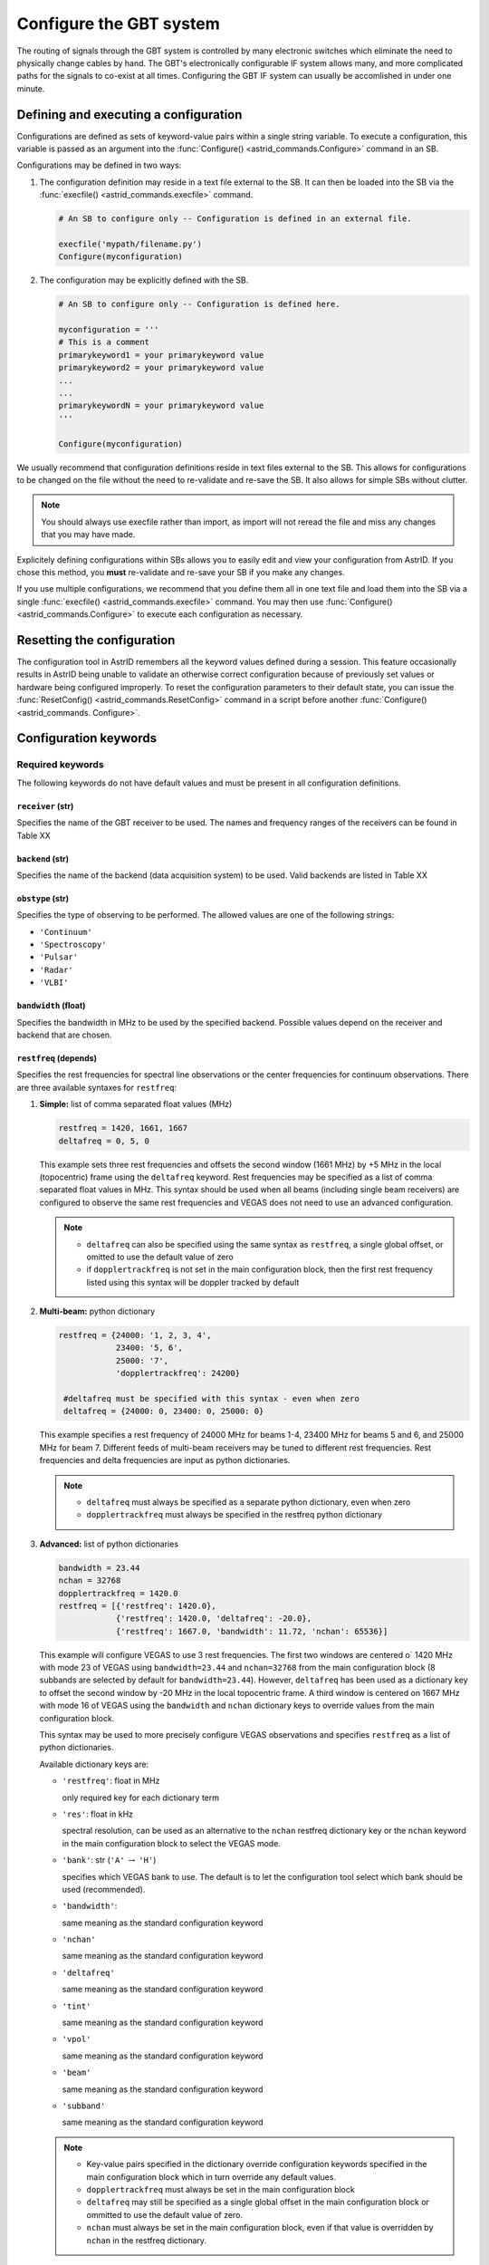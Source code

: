 

Configure the GBT system
------------------------


The routing of signals through the GBT system is controlled by many electronic switches which
eliminate the need to physically change cables by hand. The GBT's electronically configurable 
IF system allows many, and more complicated paths for the signals to co-exist at all times.
Configuring the GBT IF system can usually be accomlished in under one minute.


Defining and executing a configuration
^^^^^^^^^^^^^^^^^^^^^^^^^^^^^^^^^^^^^^ 

Configurations are defined as sets of keyword-value pairs within a single string variable. 
To execute a configuration, this variable is passed as an argument into the 
:func:`Configure() <astrid_commands.Configure>` command in an SB.

Configurations may be defined in two ways:

#. The configuration definition may reside in a text file external to the SB. It can then be 
   loaded into the SB via the :func:`execfile() <astrid_commands.execfile>` command.

   .. code-block:: python

        # An SB to configure only -- Configuration is defined in an external file.

        execfile('mypath/filename.py')
        Configure(myconfiguration)


#. The configuration may be explicitly defined with the SB.


   .. code-block:: python

        # An SB to configure only -- Configuration is defined here.

        myconfiguration = '''
        # This is a comment
        primarykeyword1 = your primarykeyword value
        primarykeyword2 = your primarykeyword value
        ...
        ...
        primarykeywordN = your primarykeyword value
        '''

        Configure(myconfiguration)


We usually recommend that configuration definitions reside in text files external to the SB. 
This allows for configurations to be changed on the file without the need to re-validate and 
re-save the SB. It also allows for simple SBs without clutter.

.. note::

   You should always use execfile rather than import, as import will not reread the file and 
   miss any changes that you may have made.

Explicitely defining configurations within SBs allows you to easily edit and view your 
configuration from AstrID. If you chose this method, you **must** re-validate and re-save
your SB if you make any changes. 

If you use multiple configurations, we recommend that you define them all in one text file 
and load them into the SB via a single :func:`execfile() <astrid_commands.execfile>` command.
You may then use :func:`Configure() <astrid_commands.Configure>` to execute each configuration
as necessary.


Resetting the configuration
^^^^^^^^^^^^^^^^^^^^^^^^^^^

The configuration tool in AstrID remembers all the keyword values defined during a session.
This feature occasionally results in AstrID being unable to validate an otherwise correct
configuration because of previously set values or hardware being configured improperly. To
reset the configuration parameters to their default state, you can issue the :func:`ResetConfig() 
<astrid_commands.ResetConfig>` command in a script before another :func:`Configure() <astrid_commands.
Configure>`.



Configuration keywords
^^^^^^^^^^^^^^^^^^^^^^

Required keywords
'''''''''''''''''

The following keywords do not have default values and must be present in all configuration definitions.


``receiver`` (str)
""""""""""""""""""

Specifies the name of the GBT receiver to be used. The names and frequency ranges of the
receivers can be found in Table XX

.. todo:: Add table reference.



``backend`` (str)
"""""""""""""""""

Specifies the name of the backend (data acquisition system) to be used. Valid backends are 
listed in Table XX

.. todo:: Add table reference.


``obstype`` (str)
"""""""""""""""""

Specifies the type of observing to be performed. The allowed values are one of the following
strings:

* ``'Continuum'``
* ``'Spectroscopy'``
* ``'Pulsar'``
* ``'Radar'``
* ``'VLBI'``


``bandwidth`` (float)
"""""""""""""""""""""

Specifies the bandwidth in MHz to be used by the specified backend. Possible values depend on
the receiver and backend that are chosen. 

.. todo:: Add reference to tables that are in the observer guide labeled 9.2 and 10.1


``restfreq`` (depends)
""""""""""""""""""""""

Specifies the rest frequencies for spectral line observations or the center frequencies for
continuum observations. There are three available syntaxes for ``restfreq``:

#. **Simple:** list of comma separated float values (MHz)

   .. code-block:: python

       restfreq = 1420, 1661, 1667
       deltafreq = 0, 5, 0


   This example sets three rest frequencies and offsets the second window (1661 MHz) by +5 MHz
   in the local (topocentric) frame using the ``deltafreq`` keyword. Rest frequencies may be 
   specified as a list of comma separated float values in MHz. This syntax should be used when
   all beams (including single beam receivers) are configured to observe the same rest frequencies
   and VEGAS does not need to use an advanced configuration.

   .. note::

        * ``deltafreq`` can also be specified using the same syntax as ``restfreq``, a single global
          offset, or omitted to use the default value of zero
        * if ``dopplertrackfreq`` is not set in the main configuration block, then the first rest
          frequency listed using this syntax will be doppler tracked by default

#. **Multi-beam:** python dictionary

   .. code-block:: python

        restfreq = {24000: '1, 2, 3, 4', 
                    23400: '5, 6',
                    25000: '7',
                    'dopplertrackfreq': 24200}

         #deltafreq must be specified with this syntax - even when zero
         deltafreq = {24000: 0, 23400: 0, 25000: 0}

   This example specifies a rest frequency of 24000 MHz for beams 1-4, 23400 MHz for beams 5 and 6,
   and 25000 MHz for beam 7. Different feeds of multi-beam receivers may be tuned to different rest
   frequencies. Rest frequencies and delta frequencies are input as python dictionaries. 

   .. todo:: Check what content of Appendix B of the Observer Guide is needed here.

   .. note::

       * ``deltafreq`` must always be specified as a separate python dictionary, even when zero
       * ``dopplertrackfreq`` must always be specified in the restfreq python dictionary


#. **Advanced:** list of python dictionaries

   .. code-block:: python

        bandwidth = 23.44
        nchan = 32768
        dopplertrackfreq = 1420.0
        restfreq = [{'restfreq': 1420.0},
                    {'restfreq': 1420.0, 'deltafreq': -20.0},
                    {'restfreq': 1667.0, 'bandwidth': 11.72, 'nchan': 65536}]


   This example will configure VEGAS to use 3 rest frequencies. The first two windows are centered o`
   1420 MHz with mode 23 of VEGAS using ``bandwidth=23.44`` and ``nchan=32768`` from the main configuration
   block (8 subbands are selected by default for ``bandwidth=23.44``). However, ``deltafreq`` has been used
   as a dictionary key to offset the second window by -20 MHz in the local topocentric frame. A third window
   is centered on 1667 MHz with mode 16 of VEGAS using the ``bandwidth`` and ``nchan`` dictionary keys to 
   override values from the main configuration block.

   This syntax may be used to more precisely configure VEGAS observations and specifies ``restfreq`` as a 
   list of python dictionaries.

   Available dictionary keys are:

   * ``'restfreq'``: float in MHz

     only required key for each dictionary term

   * ``'res'``: float in kHz

     spectral resolution, can be used as an alternative to the ``nchan`` restfreq dictionary key or the ``nchan``
     keyword in the main configuration block to select the VEGAS mode.
         
     .. todo:: Add reference to table 10.1 (observer guide)

   * ``'bank'``: str (``'A'`` :math:`\rightarrow` ``'H'``)

     specifies which VEGAS bank to use. The default is to let the configuration tool select which bank should
     be used (recommended).

   * ``'bandwidth'``: 
     
     same meaning as the standard configuration keyword   

   * ``'nchan'``

     same meaning as the standard configuration keyword  

   * ``'deltafreq'``

     same meaning as the standard configuration keyword  

   * ``'tint'``

     same meaning as the standard configuration keyword  

   * ``'vpol'``

     same meaning as the standard configuration keyword  

   * ``'beam'``

     same meaning as the standard configuration keyword  

   * ``'subband'``

     same meaning as the standard configuration keyword  


   .. note::

        * Key-value pairs specified in the dictionary override configuration keywords specified
          in the main configuration block which in turn override any default values.
        * ``dopplertrackfreq`` must always be set in the main configuration block

        * ``deltafreq`` may still be specified as a single global offset in the main configuration
          block or ommitted to use the default value of zero.

        * ``nchan`` must always be set in the main configuration block, even if that value is 
          overridden by ``nchan`` in the restfreq dictionary.

            
Optional keywords
'''''''''''''''''


``swmode`` (str)
""""""""""""""""

Specifies the switching mode to be used for the observations. The keyword's value is given 
as a string. Te switching schemes are

* 'tp': (Total Power With Cal) - The noise diode is periodically turned on and off for equal 
  amounts of time.

* 'tp_nocal': (Total Power Without Cal) - The noise diode is turned off for the entire scan.

* 'sp': (Switched Power With Cal) - The noise diode is periodically turned on and off for 
  equal amounts of time while another component is in a signal state and then again in a 
  reference state. This is used in frequency switching, where the signal state is one 
  frequency and the reference is another frequency. Similarly beam switching and polarization
  switching change the beams or polarizations so that their signals are sent down two different
  IF paths.

* 'sp_nocal': (Switched Power Without Cal) - The noise diode is turned off while another
  component is switched between a signal and reference state.


.. todo:: Add instructions what to use for receivers that do not use a noise diode.


``swtype`` (str)
""""""""""""""""

Only used when ``swmode='sp'`` or ``swmode='sp_nocal'``. It specifies the type of switching to
be performed. This keyword's values are:

* ``'none'``
* ``'fsw'`` - frequency-switching
* ``'bsw'`` - beam-switching
* ``'psw'`` - polarization-switching

The default value is ``'fsw'`` for all receivers except ``receiver='Rcvr26_40'``, for which the 
default is ``'bsw'``.

``swper`` (float)
"""""""""""""""""
 
Defines the period in seconds over which the full switching cycle occurs. See Table XX  
for recommended minimum switching periods for each VEGAS mode. 

.. todo:: Add reference to table 10.1 from the observer guide.

Default values are 0.2 for ``obstype='continuum'``, 0.04 for ``obstype='pulsar'``, and 1.0 for
any other value for the ``obstype`` keyword. 


``swfreq`` (float, float)
"""""""""""""""""""""""""

Defines the frequency offsets used in frequency switching (``swtype='fsw'``). The value consists
of two comma separated floats which are the pair of frequencies in MHz. The best values for ``swfreq``
are bandwidth/2\ :sup:`n` where n is an integer, so that the frequency switch will be an integer 
number of channels giving less artifacts in data reduction. Default values are 
``swfreq=-0.25*Bandwidth, +0.25*Bandwidth`` for ``swtype='fsw'``, and ``swfreq=0,0``, otherwise.


``tint`` (float)
""""""""""""""""

Specifies the backend's integration (dump) time. The value is a float with units of seconds.
See Table XX for minimum integration times with VEGAS. Default values are

* 10.0 for ``obstype='continuum'``
* tint=swper for ``obstype='spectroscopy'``
* 30.0 for any other value of the ``obstype`` keyword

.. todo:: Add reference to VEGAS table 10.1 in Observer Guide.


``beam`` (str of comma separated int)
"""""""""""""""""""""""""""""""""""""

Specifies which beams are to be used for observations with multi-beam receivers. The keyword value
is a string of comma separated integers. For example ``beam='2'`` would record data for the second
beam and ``beam='3,7'`` would record data for beams 3 and 7. When using the KFPA, ``beam='all'`` 
can be used to record data from all seven beams. This ``beam`` configuration keyword has a different
meaning to the ``beamName`` in observing scans, which usually specifies a tracking beam, not which 
beam to record data for. The default value is ``'1'``.

.. todo:: Add that beam='all' does not only apply to the KFPA but also e.g. Argus.


``nwin`` (int)
""""""""""""""

Specifies the number of frequency windows that will be observed for backends other than VEGAS. The 
value for this keyword is an integer with a maximum value that is backend and receiver dependent.
The number of values given for the ``restfreq`` keyword must be the same as nwin. The default value 
is 1.

.. note:: 

   ``nwin`` does not need to be specified for VEGAS configurations.


``deltafreq`` (depends)
"""""""""""""""""""""""

Specifies offsets in MHz for each spectral window so that ``restfreq`` is not centered in the middle
of the spectral window. ``deltafreq`` can be specified as a single float offset which will be applied
across all windows or in the same manner as ``restfreq``. For example using ``deltafreq`` with 
different types of restfreq syntax as described :ref:`here <\`\`restfreq\`\` (depends)>`. The default 
value is 0.0.


.. todo:: Check what information from Appendix B from Observer Guide should go here.

``vframe`` (str)
""""""""""""""""

Specifies the velocity frame (the inertial reference frame). The keyword value is a string. Allowed
values are

* ``'topo'`` - topocentric, i.e. Earth's surface
* ``'bary'`` - barycenter of solar system
* ``'lsrk'`` - Local Standard of Rest kinematical definition, i.e. typical LSR definition
* ``'lsrd'`` - Local Standard of Rest dynamical definition; rarely used
* ``'galac'`` - center of galaxy
* ``'cmb'``  - relative to Cosmic Microwave Background

The default value is ``'topo'``.


``vdef`` (str)
""""""""""""""

Specifies which mathematical equation (i.e. definition) is used to convert between frequency and velocity.
The keyword value is a string. Allowed values are 

* ``'Optical'`` - :math:`v_{\text{optical}} = c \left(\frac{\nu_0}{\nu} - 1\right)`
* ``'Radio'`` - :math:`v_{\text{radio}} = c \left(1 - \frac{\nu}{\nu_0}\right)`
* ``'Relativistic'`` - :math:`v_{\text{relativistic}} = c \left(\frac{\nu_0^2 - \nu^2}{\nu_0^2 + \nu^2}\right)`


The default value is ``'Radio'``.


Hardware dependent keywords
'''''''''''''''''''''''''''
(in alphabetical order)

Some configuration keywords depend on which backends and receivers are being used. Some 
observations may require one of these keywords while for other observations none may be needed.


``broadband`` (int)
"""""""""""""""""""

This keyword is used to activate the "broadband" 7.5 GHz maximum instantaneous mode of the KFPA by
setting ``broadband=1``. This may only be used with single beam configurations using either beam 1
or beam 2 of the KFPA. 

.. admonition:: Default

   The default value is ``broadband=0``, i.e. broadband mode is turned off.


``dopplertrackfreq`` (float)
""""""""""""""""""""""""""""

Specifies the rest frequency in MHz used to compute the velocity for doppler tracking. When using the 
simple restfreq syntax, the default is the first listed restfreq value.


``nchan`` (int)
"""""""""""""""

Used to determine the number of spectral channels that VEGAS will provide. Available values are listed in 
Table XXX

.. todo:: Add reference to Table 10.1 from observer guide.


.. note:: 

   The following string values designed for use with the now obsolete GBT spectrometer
   may still be used:

   * ``'low'``
   * ``'medium-low'``
   * ``'medium'``
   * ``'medium-high'``
   * ``'high'``

   These string values may be used to distinguish between up to 5 levels of resolution for a given bandwidth. 
   For example, mode 18 of VEGAS could be set by setting ``bandwidth=11.72`` and ``nchan=262144`` or ``nchan='medium-high'``



``noisecal`` (str)
""""""""""""""""""

All receivers below 12 GHz have two noise diodes for calibration signals -- one with an
equivalent brightness temperature at roughly one tenth the system temperature (``'lo'`` 
value). and one nearly equal to the system temperature (``'hi'`` value). This keyword
specifies which noise diode is to be used. Allowed values are ``'low'``, ``'hi'``, and 
``'off'``.

.. admonition:: Default

   The default value is ``'lo'`` except for the Radar backend, for which the default value
   is ``'off'``.


``notchfilter`` (str)
"""""""""""""""""""""

There is a notch filter covering roughly 1200-1310 MHz in the L-band receiver that filters
out an Federal Aviation Administration (FAA) radar signal. This keyword determines if this
notch filter is in place and used by the system or is removed from the receiver's RF path.
Allowed values are ``'In'`` or ``'Out'``.

.. admonition:: Default

   The default value is ``'In'``.


``pol`` (str)
"""""""""""""

Each of the prime focus, L-band, S-band, and C-band receivers have a hybrid that can output
either linear or circular polarization. Additionally the W-band receiver is linear when using 
two beams and circular when using one beam. The ``pol`` keyword specifies whether linear or 
circular polarization is desired for these receivers. Allowed values are ``'Linear'`` and 
``'Circular'``.

.. admonition:: Default

   The default is ``'Circular'`` for the VLBI and Radar backends and ``'Linear'`` otherwise.


``vegas.dm``
""""""""""""


``vegas.fold_bins``
"""""""""""""""""""


``vegas.fold_dumptime``
"""""""""""""""""""""""


``vegas.fold_parfile``
""""""""""""""""""""""


``vegas.numchan``
"""""""""""""""""


``vegas.obsmode``
"""""""""""""""""


``vegas.outbits``
"""""""""""""""""


``vegas.polnmode``
""""""""""""""""""


``vegas.scale``
"""""""""""""""


``vegas.subband`` (int)
"""""""""""""""""""""""

Used by the config tool to select between 23.44 MHz VEGAS modes with single and multiple spectral
windows (see Table XX). Is assumed values ``1`` or ``8``. 

.. todo:: Add reference to table 10.1 from observer guide.

.. admonition:: Default

   The default value is ``8``.



``vegas.vpol`` (str)
""""""""""""""""""""

Specifies which spectral product to record in the FITS file. It assumes the following values:

* ``'self'``: Record the total intensity polarization products.
* ``'cross'``: Record the full Stokes polarization products.
* ``'self1'``: Record the polarization from the first Analog to Digital Converter (ADC) card only.
  There are two ADCs per VEGAS bank, one for each polarization.
* ``'self2'``: Record the polarization from the second ADC only.

.. admonition:: Default

   The default value is ``'self'``



``vlbi.phasecal`` (str)
"""""""""""""""""""""""

This expert keyword turns the VLBI phase cals on or off. The phase cals can run at 1 MHz 
(``'M1'``) or 5 MHz (``'M5'``). Allowed values are ``'off'``, ``'M1'`` or ``'M5'``.



.. todo:: Add CCB configuration keywords to this list.



Expert keywords
'''''''''''''''
(in alphabetical order)

These keywords should only be used by very experienced observers who have expert knowledge of how 
a given backend works or in how the GBT IF system works.



``if0freq`` (float)
"""""""""""""""""""

Used to set the center frequency of the IF after the mixing of the RF signal with the first LO. 
The keyword value is a float with units of MHz.



``if3freq`` (comma-separated list of floats)
""""""""""""""""""""""""""""""""""""""""""""

Used to set the IF input frequency of the backend. The keyword value is a comma separated list
of floats with units of MHz.


 
``ifbw`` (float)
""""""""""""""""

Sets the minimum IF bandwidth to be used in filters within the receiver and in the IF rack. 
The keyword value is a float with units of MHz.



``iftarget`` (float)
""""""""""""""""""""

Specifies the target voltage level to use when balancing the IF rack. The nominal range of the 
IF rack is 0.0 - 10.0 and the linear range is 0.1-5.0.



``lo1bfreq`` (float)
""""""""""""""""""""

Used to set the center frequency of synthesizer used for the alternative first LO, LO1B in MHz.
This keyword is only to be used with the Ka-band receiver. 


``lo2freq`` (comma-separated list of floats)
""""""""""""""""""""""""""""""""""""""""""""

Used to set the frequency values of the eight LO2 synthesizers within the Converter Rack in 
units of MHz.

``polswitch`` (str)
"""""""""""""""""""

Sets the polarization switch for the L-band and X-band receivers. Allowed values are ``'ext'``, 
``'thru'``, and ``'cross'``. 

.. admonition:: Default

   The default value is ``'ext'`` if ``swtype='psw'`` and ``'thru'`` otherwise.


``vhigh`` (float)
"""""""""""""""""

Specifies the maximum velocity to be observed from a group of sources in units of km/s. The use 
of ``vhigh`` is not recommended for frequencies where there can be large amounts of RFI.

.. admonition:: Default

   The default value is ``0.0``

.. todo:: Add context from Appendix C from observer guide.



``vlow`` (float)
""""""""""""""""

Specifies the minimum velocity to be observed from a group of sources in units of km/s. The use 
of ``vlow`` is not recommended for frequencies where there can be large amounts of RFI.

.. admonition:: Default

   The default value is ``0.0``

.. todo:: Add context from Appendix C from observer guide.



``xfer`` (str)
""""""""""""""

Sets the beam switch for the Ku-band, K-band and Ka-band receivers. Allowed values are ``'ext'``, 
``'thru'``, or ``'cross'``. 

.. admonition:: Default

   The default value is ``'ext'`` when ``swtype='bsw'`` and ``'thru'`` otherwise.





